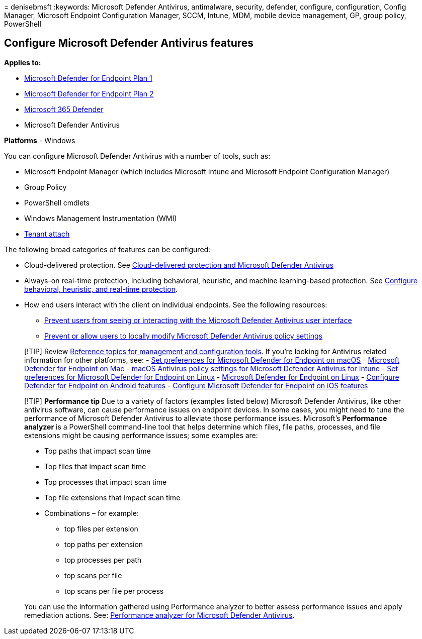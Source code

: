 = 
denisebmsft
:keywords: Microsoft Defender Antivirus, antimalware, security,
defender, configure, configuration, Config Manager, Microsoft Endpoint
Configuration Manager, SCCM, Intune, MDM, mobile device management, GP,
group policy, PowerShell

== Configure Microsoft Defender Antivirus features

*Applies to:*

* https://go.microsoft.com/fwlink/p/?linkid=2154037[Microsoft Defender
for Endpoint Plan 1]
* https://go.microsoft.com/fwlink/p/?linkid=2154037[Microsoft Defender
for Endpoint Plan 2]
* https://go.microsoft.com/fwlink/?linkid=2118804[Microsoft 365
Defender]
* Microsoft Defender Antivirus

*Platforms* - Windows

You can configure Microsoft Defender Antivirus with a number of tools,
such as:

* Microsoft Endpoint Manager (which includes Microsoft Intune and
Microsoft Endpoint Configuration Manager)
* Group Policy
* PowerShell cmdlets
* Windows Management Instrumentation (WMI)
* link:/mem/configmgr/tenant-attach/[Tenant attach]

The following broad categories of features can be configured:

* Cloud-delivered protection. See
link:cloud-protection-microsoft-defender-antivirus.md[Cloud-delivered
protection and Microsoft Defender Antivirus]
* Always-on real-time protection, including behavioral, heuristic, and
machine learning-based protection. See
link:configure-protection-features-microsoft-defender-antivirus.md[Configure
behavioral&#44; heuristic&#44; and real-time protection].
* How end users interact with the client on individual endpoints. See
the following resources:
** link:prevent-end-user-interaction-microsoft-defender-antivirus.md[Prevent
users from seeing or interacting with the Microsoft Defender Antivirus
user interface]
** link:configure-local-policy-overrides-microsoft-defender-antivirus.md[Prevent
or allow users to locally modify Microsoft Defender Antivirus policy
settings]

____
{empty}[!TIP] Review
link:configuration-management-reference-microsoft-defender-antivirus.md[Reference
topics for management and configuration tools]. If you’re looking for
Antivirus related information for other platforms, see: -
link:mac-preferences.md[Set preferences for Microsoft Defender for
Endpoint on macOS] - link:microsoft-defender-endpoint-mac.md[Microsoft
Defender for Endpoint on Mac] -
link:/mem/intune/protect/antivirus-microsoft-defender-settings-macos[macOS
Antivirus policy settings for Microsoft Defender Antivirus for Intune] -
link:linux-preferences.md[Set preferences for Microsoft Defender for
Endpoint on Linux] - link:microsoft-defender-endpoint-linux.md[Microsoft
Defender for Endpoint on Linux] - link:android-configure.md[Configure
Defender for Endpoint on Android features] -
link:ios-configure-features.md[Configure Microsoft Defender for Endpoint
on iOS features]
____

____
[!TIP] *Performance tip* Due to a variety of factors (examples listed
below) Microsoft Defender Antivirus, like other antivirus software, can
cause performance issues on endpoint devices. In some cases, you might
need to tune the performance of Microsoft Defender Antivirus to
alleviate those performance issues. Microsoft’s *Performance analyzer*
is a PowerShell command-line tool that helps determine which files, file
paths, processes, and file extensions might be causing performance
issues; some examples are:

* Top paths that impact scan time
* Top files that impact scan time
* Top processes that impact scan time
* Top file extensions that impact scan time
* Combinations – for example:
** top files per extension
** top paths per extension
** top processes per path
** top scans per file
** top scans per file per process

You can use the information gathered using Performance analyzer to
better assess performance issues and apply remediation actions. See:
link:tune-performance-defender-antivirus.md[Performance analyzer for
Microsoft Defender Antivirus].
____
